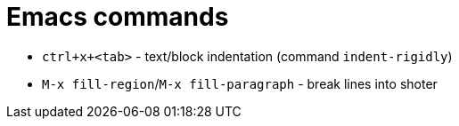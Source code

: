 = Emacs commands

* `ctrl+x+<tab>` - text/block indentation (command `indent-rigidly`)
* `M-x fill-region`/`M-x fill-paragraph` - break lines into shoter
